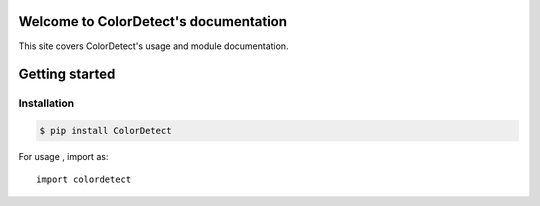 Welcome to ColorDetect's documentation
======================================

This site covers ColorDetect's usage and module documentation.


Getting started
===============

Installation
------------
.. code-block:: bash

    $ pip install ColorDetect

For usage , import as::

    import colordetect



